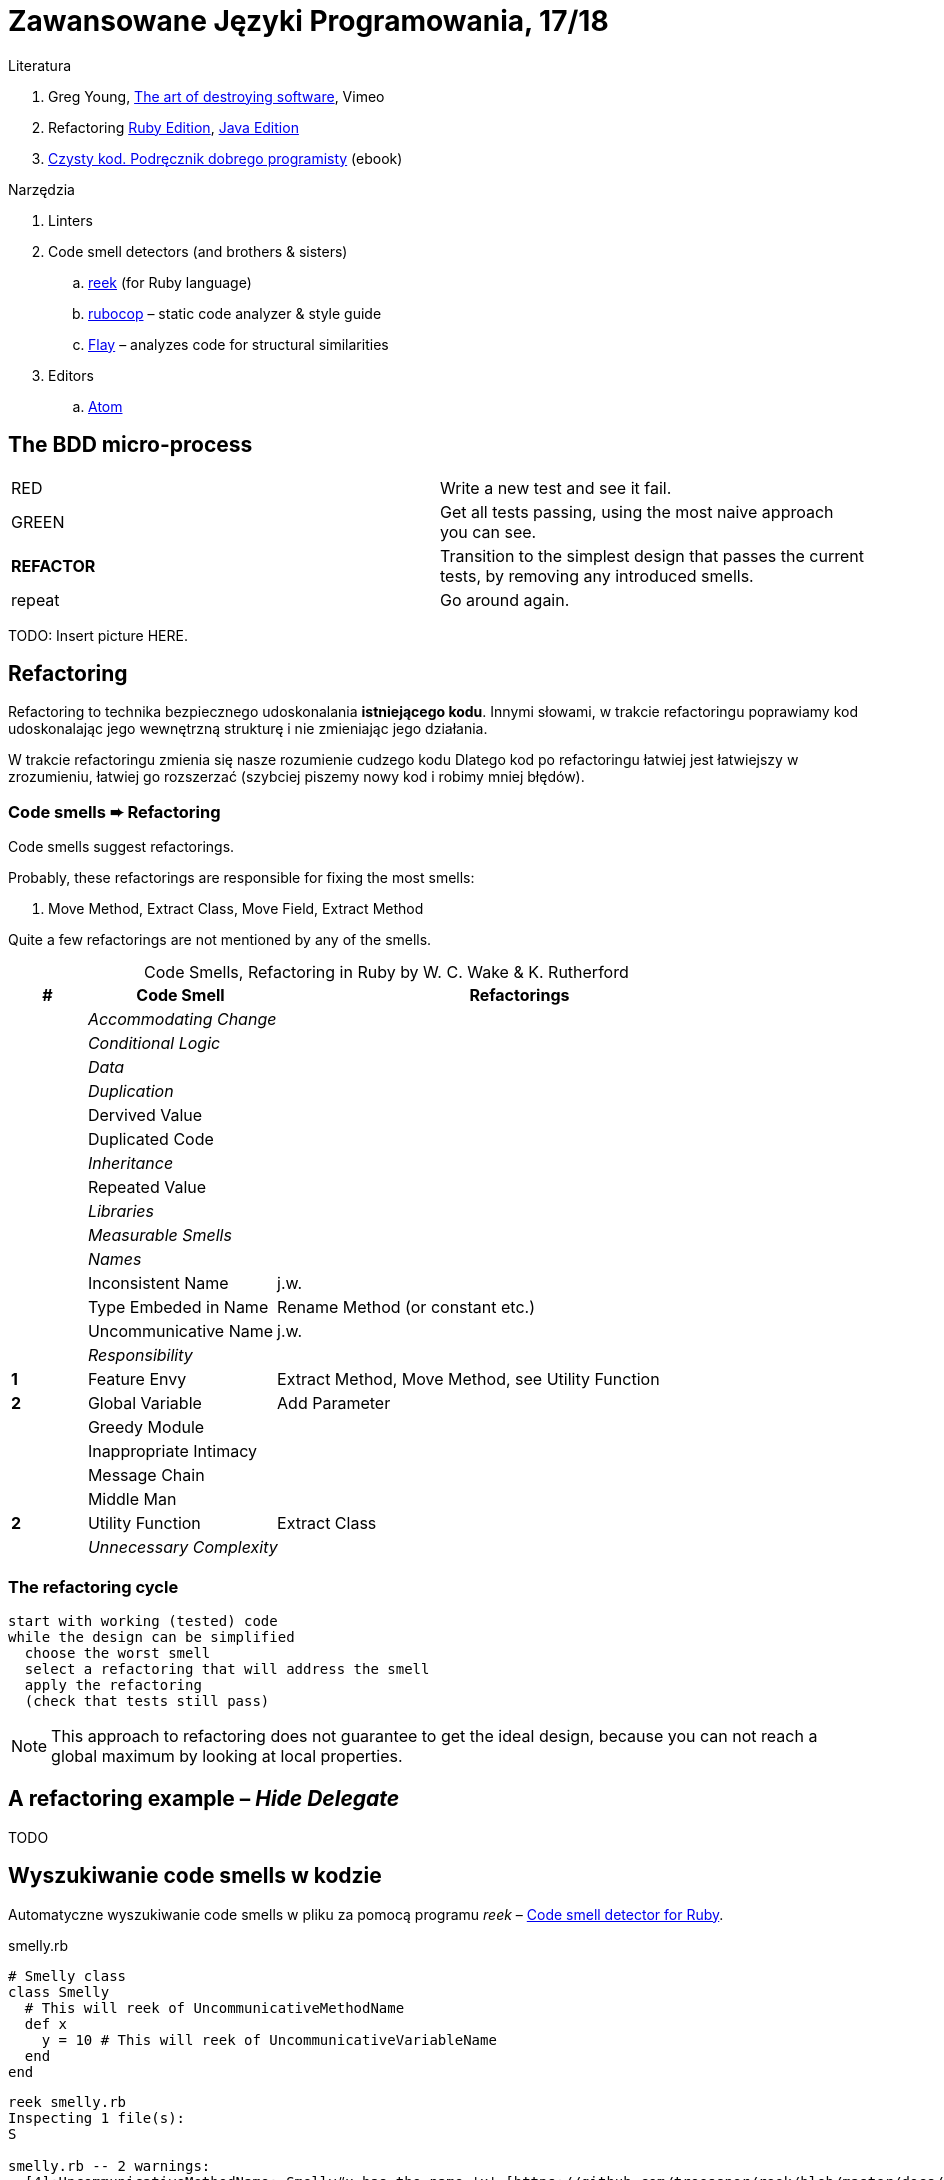 # Zawansowane Języki Programowania, 17/18

:experimental:
:imagesdir: ./images
:source-highlighter: pygments
:pygments-style: github
:icons: font

Literatura

. Greg Young, https://vimeo.com/108441214/description?__s=jvsvsq3unktoidfpqwzm[The art of destroying software], Vimeo
. Refactoring https://martinfowler.com/books/refactoringRubyEd.html[Ruby Edition],
  https://martinfowler.com/books/refactoring.html[Java Edition]
. http://helion.pl/ksiazki/czysty-kod-podrecznik-dobrego-programisty-robert-c-martin,czykov.htm#format/e[Czysty kod. Podręcznik dobrego programisty] (ebook)

Narzędzia

. Linters
. Code smell detectors (and brothers & sisters)
.. https://github.com/troessner/reek[reek] (for Ruby language)
.. https://github.com/bbatsov/rubocop[rubocop] – static code analyzer & style guide
.. https://github.com/seattlerb/flay[Flay] – analyzes code for structural similarities
. Editors
.. https://atom.io[Atom]


## The BDD micro-process

|===
| RED        | Write a new test and see it fail.
| GREEN      | Get all tests passing, using the most naive approach you can see.
| *REFACTOR* | Transition to the simplest design that passes the current tests,
               by removing any introduced smells.
| repeat     | Go around again.
|===

TODO: Insert picture HERE.


## Refactoring

Refactoring to technika bezpiecznego udoskonalania *istniejącego kodu*.
Innymi słowami, w trakcie refactoringu poprawiamy kod udoskonalając jego
wewnętrzną strukturę i nie zmieniając jego działania.

W trakcie refactoringu zmienia się nasze rozumienie cudzego kodu
Dlatego kod po refactoringu łatwiej jest łatwiejszy w zrozumieniu,
łatwiej go rozszerzać (szybciej piszemy nowy kod i robimy mniej błędów).


### Code smells ➨ Refactoring

Code smells suggest refactorings.

Probably, these refactorings are responsible for fixing the most smells:

. Move Method, Extract Class, Move Field, Extract Method

Quite a few refactorings are not mentioned by any of the smells.

[cols=">10s,25,65", options="header", caption=""]
.Code Smells, Refactoring in Ruby by W. C. Wake & K. Rutherford
|===
| # ^| Code Smell   ^| Refactorings

| 2+^e| Accommodating Change
| 2+^e| Conditional Logic
| 2+^e| Data
| 2+^e| Duplication
|     | Dervived Value  |
|     | Duplicated Code |
| 2+^e| Inheritance
|     | Repeated Value  |
| 2+^e| Libraries
| 2+^e| Measurable Smells
| 2+^e| Names
|     | Inconsistent Name    | j.w.
|     | Type Embeded in Name | Rename Method (or constant etc.)
|     | Uncommunicative Name | j.w.
| 2+^e| Responsibility
|   1 | Feature Envy           | Extract Method, Move Method, see Utility Function
|   2 | Global Variable        | Add Parameter
|     | Greedy Module          |
|     | Inappropriate Intimacy |
|     | Message Chain          |
|     | Middle Man             |
|   2 | Utility Function       | Extract Class
| 2+^e| Unnecessary Complexity
|===


### The refactoring cycle

```
start with working (tested) code
while the design can be simplified
  choose the worst smell
  select a refactoring that will address the smell
  apply the refactoring
  (check that tests still pass)
```

NOTE: This approach to refactoring does not guarantee to
get the ideal design, because you can not reach a global
maximum by looking at local properties.


## A refactoring example – _Hide Delegate_

TODO

## Wyszukiwanie code smells w kodzie

Automatyczne wyszukiwanie code smells w pliku za pomocą programu _reek_ –
https://github.com/troessner/reek[Code smell detector for Ruby].

.smelly.rb
[source,ruby]
----
# Smelly class
class Smelly
  # This will reek of UncommunicativeMethodName
  def x
    y = 10 # This will reek of UncommunicativeVariableName
  end
end
----

```sh
reek smelly.rb
Inspecting 1 file(s):
S

smelly.rb -- 2 warnings:
  [4]:UncommunicativeMethodName: Smelly#x has the name 'x' [https://github.com/troessner/reek/blob/master/docs/Uncommunicative-Method-Name.md]
  [5]:UncommunicativeVariableName: Smelly#x has the variable name 'y' [https://github.com/troessner/reek/blob/master/docs/Uncommunicative-Variable-Name.md]
```

Więcej przykładowych programów do wybróbowania z programem _reek_ można
znależć na http://www.codequizzes.com/ruby[Learn Ruby].

Można też spróbować swoich sił na zadaniach z portalu http://exercism.io[Exercism].

```sh
exercism list ruby
exercism fetch ruby hello-world
```
